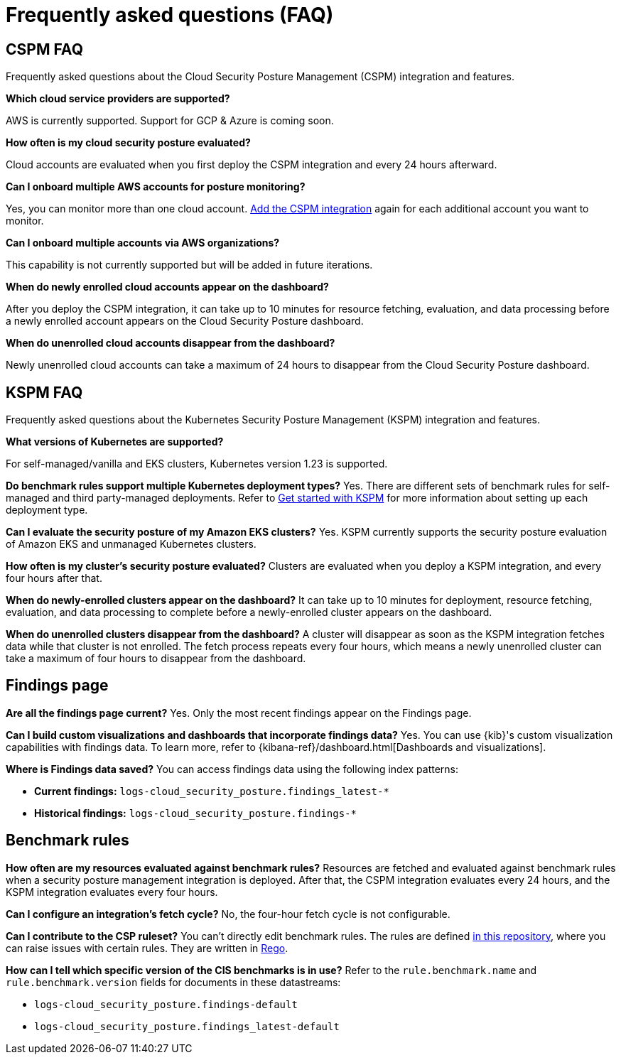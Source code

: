 [[security-posture-faq]]
= Frequently asked questions (FAQ)

[[cspm-faq]]
[discrete]
== CSPM FAQ
Frequently asked questions about the Cloud Security Posture Management (CSPM) integration and features.

*Which cloud service providers are supported?*

AWS is currently supported. Support for GCP & Azure is coming soon.

*How often is my cloud security posture evaluated?*

Cloud accounts are evaluated when you first deploy the CSPM integration and every 24 hours afterward.

*Can I onboard multiple AWS accounts for posture monitoring?*

Yes, you can monitor more than one cloud account. <<cspm-get-started, Add the CSPM integration>> again for each additional account you want to monitor.

*Can I onboard multiple accounts via AWS organizations?*

This capability is not currently supported but will be added in future iterations.

*When do newly enrolled cloud accounts appear on the dashboard?*

After you deploy the CSPM integration, it can take up to 10 minutes for resource fetching, evaluation, and data processing before a newly enrolled account appears on the Cloud Security Posture dashboard.

*When do unenrolled cloud accounts disappear from the dashboard?*

Newly unenrolled cloud accounts can take a maximum of 24 hours to disappear from the Cloud Security Posture dashboard.


[[kspm-faq]]
[discrete]
== KSPM FAQ
Frequently asked questions about the Kubernetes Security Posture Management (KSPM) integration and features.

*What versions of Kubernetes are supported?*

For self-managed/vanilla and EKS clusters, Kubernetes version 1.23 is supported.

*Do benchmark rules support multiple Kubernetes deployment types?*
Yes. There are different sets of benchmark rules for self-managed and third party-managed deployments. Refer to <<get-started-with-kspm,Get started with KSPM>> for more information about setting up each deployment type.

*Can I evaluate the security posture of my Amazon EKS clusters?*
Yes. KSPM currently supports the security posture evaluation of Amazon EKS and unmanaged Kubernetes clusters.

*How often is my cluster’s security posture evaluated?*
Clusters are evaluated when you deploy a KSPM integration, and every four hours after that.

*When do newly-enrolled clusters appear on the dashboard?*
It can take up to 10 minutes for deployment, resource fetching, evaluation, and data processing to complete before a newly-enrolled cluster appears on the dashboard.

*When do unenrolled clusters disappear from the dashboard?*
A cluster will disappear as soon as the KSPM integration fetches data while that cluster is not enrolled. The fetch process repeats every four hours, which means a newly unenrolled cluster can take a maximum of four hours to disappear from the dashboard.

[discrete]
== Findings page

*Are all the findings page current?*
Yes. Only the most recent findings appear on the Findings page.

*Can I build custom visualizations and dashboards that incorporate findings data?*
Yes. You can use {kib}'s custom visualization capabilities with findings data. To learn more, refer to {kibana-ref}/dashboard.html[Dashboards and visualizations].

*Where is Findings data saved?*
You can access findings data using the following index patterns:

* **Current findings:** `logs-cloud_security_posture.findings_latest-*`
* **Historical findings:** `logs-cloud_security_posture.findings-*`


[discrete]
== Benchmark rules

*How often are my resources evaluated against benchmark rules?*
Resources are fetched and evaluated against benchmark rules when a security posture management integration is deployed. After that, the CSPM integration evaluates every 24 hours, and the KSPM integration evaluates every four hours.

*Can I configure an integration's fetch cycle?*
No, the four-hour fetch cycle is not configurable.

*Can I contribute to the CSP ruleset?*
You can't directly edit benchmark rules. The rules are defined https://github.com/elastic/csp-security-policies[in this repository], where you can raise issues with certain rules. They are written in https://www.openpolicyagent.org/docs/latest/policy-language/[Rego].

*How can I tell which specific version of the CIS benchmarks is in use?*
Refer to the `rule.benchmark.name` and `rule.benchmark.version` fields for documents in these datastreams:

* `logs-cloud_security_posture.findings-default`
* `logs-cloud_security_posture.findings_latest-default`
